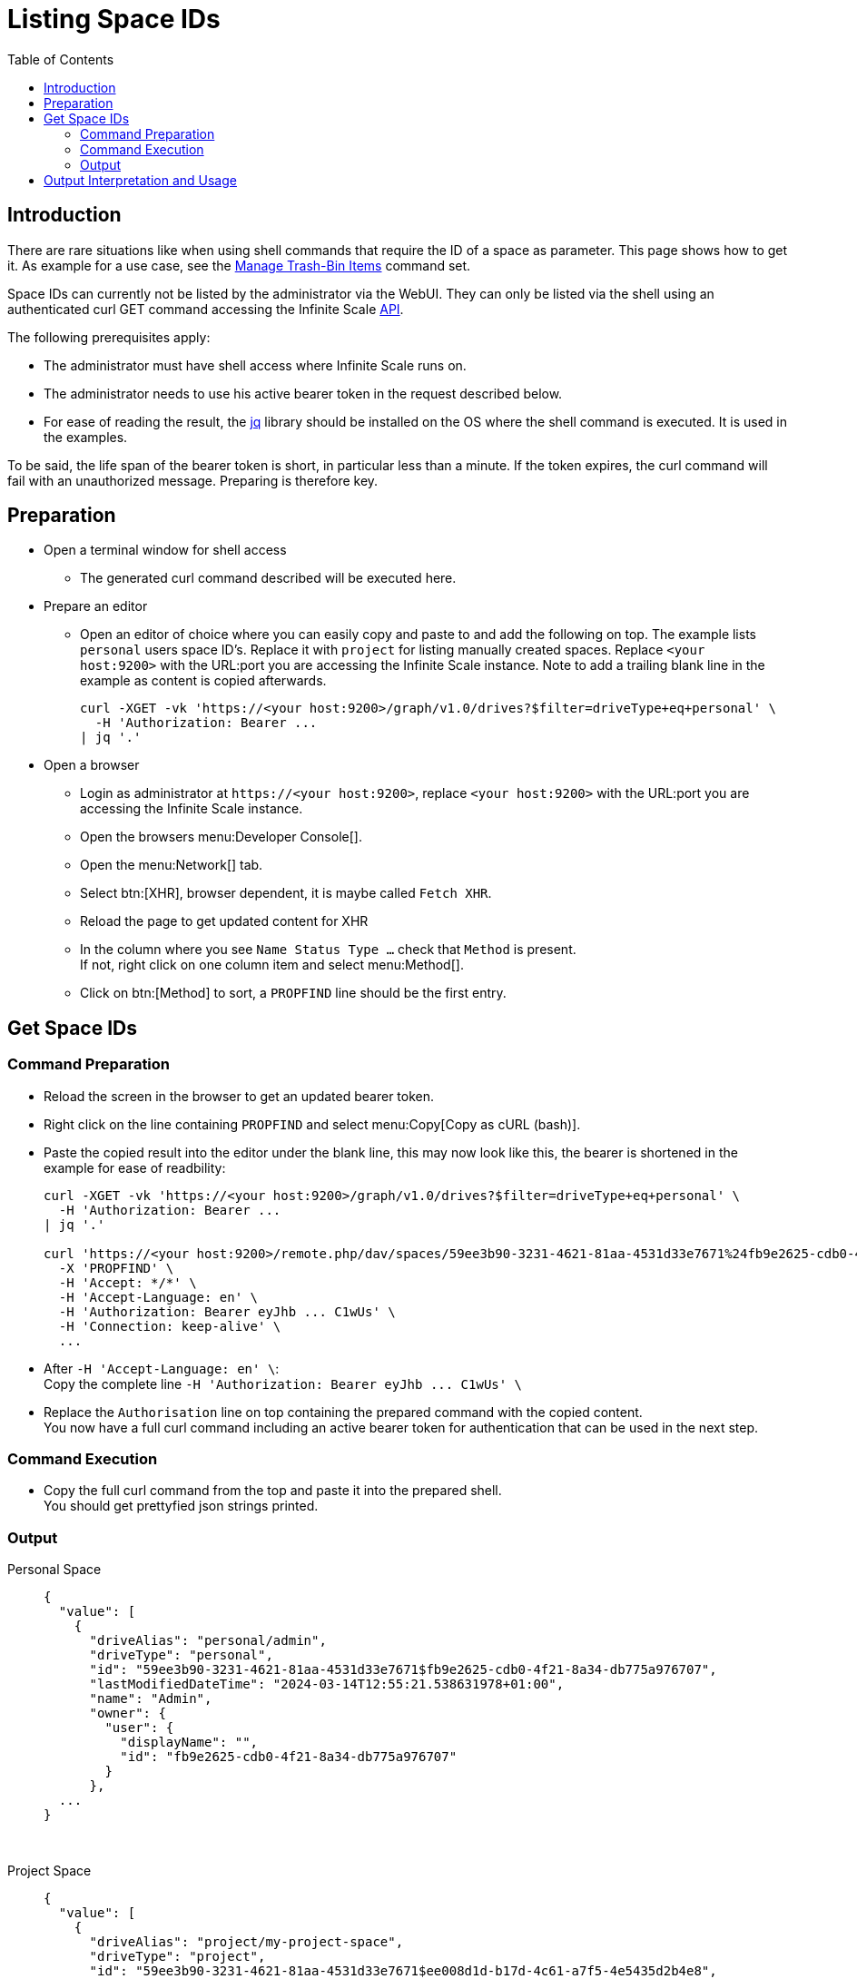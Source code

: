 = Listing Space IDs
:toc: right
:description: There are rare situations like when using shell commands that require the ID of a space as parameter. This page shows how to get it.

== Introduction

{description} As example for a use case, see the xref:deployment/services/s-list/storage-users.adoc#manage-trash-bin-items[Manage Trash-Bin Items] command set.

Space IDs can currently not be listed by the administrator via the WebUI. They can only be listed via the shell using an authenticated curl GET command accessing the Infinite Scale https://owncloud.dev/apis/[API].

The following prerequisites apply:

* The administrator must have shell access where Infinite Scale runs on.
* The administrator needs to use his active bearer token in the request described below.
* For ease of reading the result, the https://jqlang.github.io/jq/[jq] library should be installed on the OS where the shell command is executed. It is used in the examples.

To be said, the life span of the bearer token is short, in  particular less than a minute. If the token expires, the curl command will fail with an unauthorized message. Preparing is therefore key.

== Preparation

* Open a terminal window for shell access
** The generated curl command described will be executed here.
* Prepare an editor
** Open an editor of choice where you can easily copy and paste to and add the following on top. The example lists `personal` users space ID's. Replace it with `project` for listing manually created spaces. Replace `<your host:9200>` with the URL:port you are accessing the Infinite Scale instance. Note to add a trailing blank line in the example as content is copied afterwards.
+
--
[source,bash]
----
curl -XGET -vk 'https://<your host:9200>/graph/v1.0/drives?$filter=driveType+eq+personal' \
  -H 'Authorization: Bearer ...
| jq '.'

----
--

* Open a browser
** Login as administrator at `\https://<your host:9200>`, replace `<your host:9200>` with the URL:port you are accessing the Infinite Scale instance.
** Open the browsers menu:Developer Console[].
** Open the menu:Network[] tab.
** Select btn:[XHR], browser dependent, it is maybe called `Fetch XHR`.
** Reload the page to get updated content for XHR
** In the column where you see `Name Status Type ...` check that `Method` is present. +
If not, right click on one column item and select menu:Method[].
** Click on btn:[Method] to sort, a `PROPFIND` line should be the first entry.

== Get Space IDs

=== Command Preparation

* Reload the screen in the browser to get an updated bearer token.
* Right click on the line containing `PROPFIND` and select menu:Copy[Copy as cURL (bash)].
* Paste the copied result into the editor under the blank line, this may now look like this, the bearer is shortened in the example for ease of readbility:
+
--
[source,bash]
----
curl -XGET -vk 'https://<your host:9200>/graph/v1.0/drives?$filter=driveType+eq+personal' \
  -H 'Authorization: Bearer ...
| jq '.'

curl 'https://<your host:9200>/remote.php/dav/spaces/59ee3b90-3231-4621-81aa-4531d33e7671%24fb9e2625-cdb0-4f21-8a34-db775a976707' \
  -X 'PROPFIND' \
  -H 'Accept: */*' \
  -H 'Accept-Language: en' \
  -H 'Authorization: Bearer eyJhb ... C1wUs' \
  -H 'Connection: keep-alive' \
  ...
----
--
* After `++  -H 'Accept-Language: en' \++`: +
Copy the complete line `++  -H 'Authorization: Bearer eyJhb ... C1wUs' \++`
* Replace the `Authorisation` line on top containing the prepared command with the copied content. +
You now have a full curl command including an active bearer token for authentication that can be used in the next step.

=== Command Execution

* Copy the full curl command from the top and paste it into the prepared shell. +
You should get prettyfied json strings printed.

=== Output

Personal Space::
+
--
[source,json]
----
{
  "value": [
    {
      "driveAlias": "personal/admin",
      "driveType": "personal",
      "id": "59ee3b90-3231-4621-81aa-4531d33e7671$fb9e2625-cdb0-4f21-8a34-db775a976707",
      "lastModifiedDateTime": "2024-03-14T12:55:21.538631978+01:00",
      "name": "Admin",
      "owner": {
        "user": {
          "displayName": "",
          "id": "fb9e2625-cdb0-4f21-8a34-db775a976707"
        }
      },
  ...
}
----
--

{empty} +

Project Space::
+
--
[source,json]
----
{
  "value": [
    {
      "driveAlias": "project/my-project-space",
      "driveType": "project",
      "id": "59ee3b90-3231-4621-81aa-4531d33e7671$ee008d1d-b17d-4c61-a7f5-4e5435d2b4e8",
      "lastModifiedDateTime": "2024-03-14T15:55:41.418616154+01:00",
      "name": "My Project Space",
      "owner": {
        "user": {
          "displayName": "",
          "id": "ee008d1d-b17d-4c61-a7f5-4e5435d2b4e8"
        }
      },
 ...
}
----
--

== Output Interpretation and Usage

Depending if you are looking for a personal or project space, find the name of the space in the `name` respectively the `driveAlias` field. The ID identifying the space is under `driveType` named `id` like:

[source,json]
----
"id": "59ee3b90-3231-4621-81aa-4531d33e7671$ee008d1d-b17d-4c61-a7f5-4e5435d2b4e8",
----

Copy the ID _excluding_ the surrounding double quotes and _embed_ it in single quotes for any tasks that require a space ID as parameter. Example:

`"59ee3b90-3231-4621-81aa-4531d33e7671$ee008d1d-b17d-4c61-a7f5-4e5435d2b4e8"` -> +
`'59ee3b90-3231-4621-81aa-4531d33e7671$ee008d1d-b17d-4c61-a7f5-4e5435d2b4e8'`

The single quotes are necessary as the ID contains a `$` sign and `$` is a special shell character.

